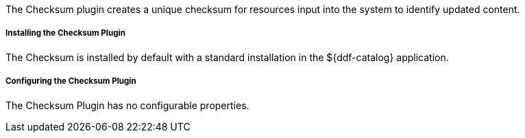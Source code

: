 :type: plugin
:status: published
:title: Checksum Plugin
:link: _checksum_plugin
:plugintypes: precreatestorage,preupdatestorage
:summary: Creates a unique checksum for ingested resources.

The Checksum plugin creates a unique checksum for resources input into the system to identify updated content.

===== Installing the Checksum Plugin

The Checksum is installed by default with a standard installation in the ${ddf-catalog} application.

===== Configuring the Checksum Plugin

The Checksum Plugin has no configurable properties.
